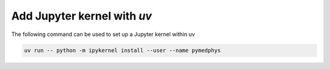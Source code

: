 ================================
Add Jupyter kernel with *uv*
================================

The following command can be used to set up a Jupyter kernel within uv

.. code:: bash

    uv run -- python -m ipykernel install --user --name pymedphys
